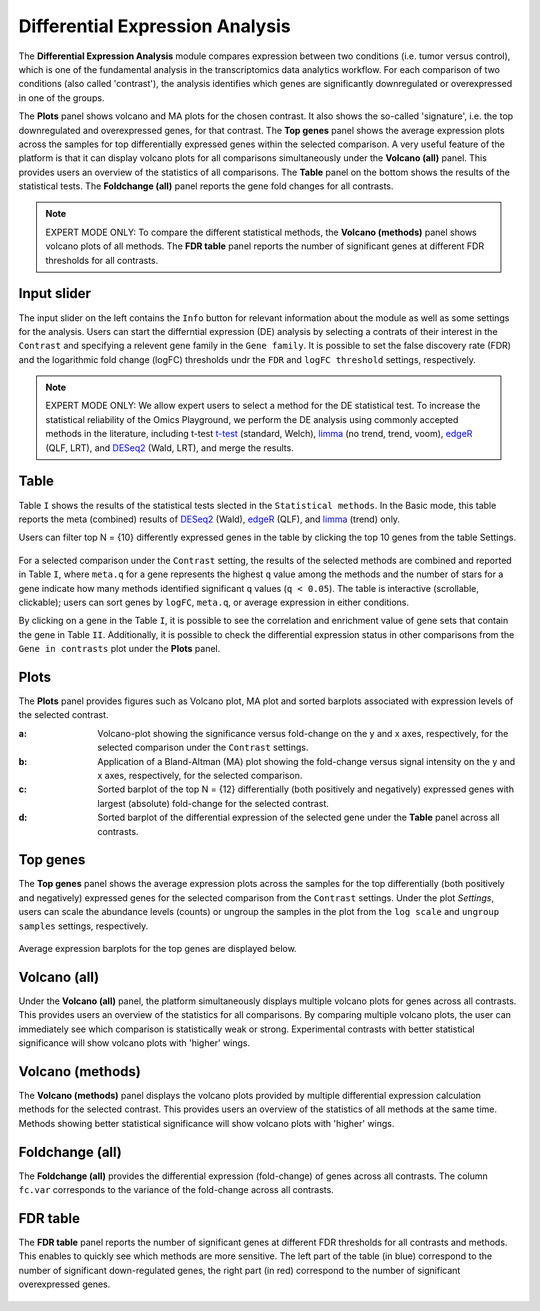 .. _DEGs:

Differential Expression Analysis
================================================================================
The **Differential Expression Analysis** module compares expression between two 
conditions (i.e. tumor versus control), which is one of the fundamental analysis 
in the transcriptomics data analytics workflow. For each comparison of two 
conditions (also called 'contrast'), the analysis identifies which genes are 
significantly downregulated or overexpressed in one of the groups.

The **Plots** panel shows volcano and MA plots for the chosen contrast. 
It also shows the so-called 'signature', i.e. the top downregulated and overexpressed
genes, for that contrast. The **Top genes** panel shows the average expression plots 
across the samples for top differentially expressed genes within the selected 
comparison. A very useful feature of the platform is that it can display volcano 
plots for all comparisons simultaneously under the **Volcano (all)** panel. This provides
users an overview of the statistics of all comparisons. The **Table** panel on the 
bottom shows the results of the statistical tests. The **Foldchange (all)** panel
reports the gene fold changes for all contrasts.

.. note::

    EXPERT MODE ONLY: To compare the different statistical methods, the **Volcano (methods)**
    panel shows volcano plots of all methods. The **FDR table** panel reports
    the number of significant genes at different FDR thresholds for all contrasts.


Input slider
--------------------------------------------------------------------------------
The input slider on the left contains the ``Info`` button for relevant information about
the module as well as some settings for the analysis. 
Users can start the differntial expression (DE) analysis by selecting a contrats of their 
interest in the ``Contrast`` and specifying a relevent gene family in the ``Gene family``.
It is possible to set the false discovery rate (FDR) and the logarithmic fold change 
(logFC) thresholds undr the ``FDR`` and ``logFC threshold`` settings, respectively.

.. figure:: figures/psc4.0.png
    :align: center
    :width: 30%

.. note::

    EXPERT MODE ONLY: We allow expert users to select a method for the DE statistical test. 
    To increase the statistical reliability of the Omics Playground, we perform the DE 
    analysis using commonly accepted methods in the literature, including t-test 
    `t-test <https://en.wikipedia.org/wiki/Student%27s_t-test>`__ (standard, Welch), 
    `limma <https://www.ncbi.nlm.nih.gov/pubmed/25605792>`__ (no trend, trend, voom), 
    `edgeR <https://www.ncbi.nlm.nih.gov/pubmed/19910308>`__ (QLF, LRT), and 
    `DESeq2 <https://www.ncbi.nlm.nih.gov/pmc/articles/PMC4302049/>`__ (Wald, LRT),
    and merge the results.


Table
--------------------------------------------------------------------------------
Table ``I`` shows the results of the statistical tests slected in the ``Statistical methods``.
In the Basic mode, this table reports the meta (combined) results of 
`DESeq2 <https://www.ncbi.nlm.nih.gov/pmc/articles/PMC4302049/>`__ (Wald),
`edgeR <https://www.ncbi.nlm.nih.gov/pubmed/19910308>`__ (QLF), and 
`limma <https://www.ncbi.nlm.nih.gov/pubmed/25605792>`__ (trend) only.

Users can filter top N = {10} differently expressed genes in the table by 
clicking the top 10 genes from the table Settings.

.. figure:: figures/psc4.1.0.png
    :align: center
    :width: 30%
    
For a selected comparison under the ``Contrast`` setting, the results of the selected 
methods are combined and reported in Table ``I``, where ``meta.q`` for a gene 
represents the highest ``q`` value among the methods and the number of stars for 
a gene indicate how many methods identified significant ``q`` values (``q < 0.05``). 
The table is interactive (scrollable, clickable); users can sort genes by ``logFC``, 
``meta.q``, or average expression in either conditions.

By clicking on a gene in the Table ``I``, it is possible to see the correlation
and enrichment value of gene sets that contain the gene in Table ``II``.
Additionally, it is possible to check the differential expression status
in other comparisons from the ``Gene in contrasts`` plot under the **Plots** panel.

.. figure:: figures/psc4.1.png
    :align: center
    :width: 100%


Plots
--------------------------------------------------------------------------------
The **Plots** panel provides figures such as Volcano plot, MA plot and sorted 
barplots associated with expression levels of the selected contrast.

:**a**: Volcano-plot showing the significance versus fold-change on the y and x axes, 
        respectively, for the selected comparison under the ``Contrast`` settings.  

:**b**: Application of a Bland-Altman (MA) plot showing the
        fold-change versus signal intensity on the y and x axes, respectively,
        for the selected comparison.  

:**c**: Sorted barplot of the top N = {12} differentially (both positively and negatively)
        expressed genes with largest (absolute) fold-change for the selected contrast.

:**d**: Sorted barplot of the differential expression of the selected gene under 
        the **Table** panel across all contrasts.

.. figure:: figures/psc4.2.png
    :align: center
    :width: 100%


Top genes
--------------------------------------------------------------------------------
The **Top genes** panel shows the average expression plots across the samples 
for the top differentially (both positively and negatively) expressed genes
for the selected comparison from the ``Contrast`` settings. Under the plot *Settings*,
users can scale the abundance levels (counts) or ungroup the samples in the 
plot from the ``log scale`` and ``ungroup samples`` settings, respectively.

.. figure:: figures/psc4.3.0.png
    :align: center
    :width: 30%

Average expression barplots for the top genes are displayed below. 

.. figure:: figures/psc4.3.png
    :align: center
    :width: 100%


Volcano (all)
--------------------------------------------------------------------------------

Under the **Volcano (all)** panel, the platform simultaneously displays multiple 
volcano plots for genes across all contrasts. This provides users an overview 
of the statistics for all comparisons. By comparing multiple volcano plots, 
the user can immediately see which comparison is statistically weak or strong.
Experimental contrasts with better statistical significance will show 
volcano plots with 'higher' wings.

.. figure:: figures/psc4.4.png
    :align: center
    :width: 100%

    
Volcano (methods)
--------------------------------------------------------------------------------    
The **Volcano (methods)** panel displays the volcano plots provided 
by multiple differential expression calculation methods for the selected contrast. 
This provides users an overview of the statistics of all methods at the same time.
Methods showing better statistical significance will show volcano 
plots with 'higher' wings.

.. figure:: figures/psc4.5.png
    :align: center
    :width: 100%
    

Foldchange (all)
-------------------------------------------------------------------------------- 
The **Foldchange (all)** provides the differential expression (fold-change) of genes 
across all contrasts. The column ``fc.var`` corresponds to the variance of 
the fold-change across all contrasts.

.. figure:: figures/psc4.6.png
    :align: center
    :width: 100%


FDR table
-------------------------------------------------------------------------------- 
The **FDR table** panel reports the number of significant genes at different 
FDR thresholds for all contrasts and methods. This enables to quickly see which 
methods are more sensitive. The left part of the table (in blue) correspond 
to the number of significant down-regulated genes, the right part (in red) 
correspond to the number of significant overexpressed genes.

.. figure:: figures/psc4.7.png
    :align: center
    :width: 100%
    

    